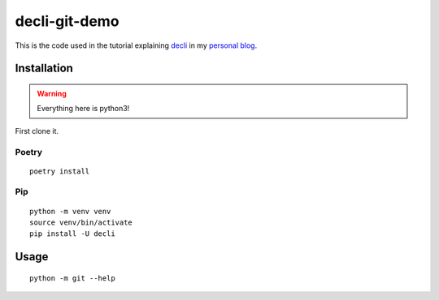 decli-git-demo
==============


This is the code used in the tutorial explaining `decli <https://github.com/Woile/decli>`_ in my `personal blog <http://woile.github.io/>`_.

Installation
------------

.. warning::

    Everything here is python3!

First clone it.

Poetry
~~~~~~

::

    poetry install

Pip
~~~

::

    python -m venv venv
    source venv/bin/activate
    pip install -U decli

Usage
-----

::

    python -m git --help

